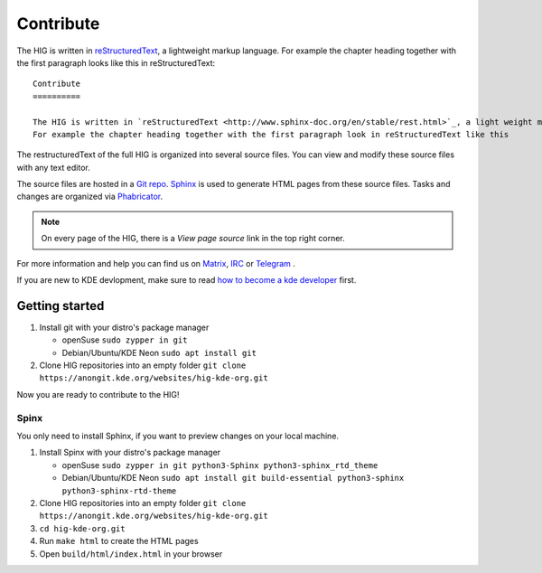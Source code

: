 Contribute
==========

The HIG is written in `reStructuredText <http://www.sphinx-doc.org/en/stable/rest.html>`_, a lightweight markup language.
For example the chapter heading together with the first paragraph looks like this in reStructuredText::

   Contribute
   ==========

   The HIG is written in `reStructuredText <http://www.sphinx-doc.org/en/stable/rest.html>`_, a light weight markup language.
   For example the chapter heading together with the first paragraph look in reStructuredText like this

The restructuredText of the full HIG is organized into several source files. You can view and modify these source files with any text editor.

The source files are hosted in a `Git repo <https://cgit.kde.org/websites/hig-kde-org.git/>`_. `Sphinx <http://www.sphinx-doc.org>`_ is used to generate HTML pages from these source files. Tasks and changes are organized via `Phabricator <https://phabricator.kde.org/project/board/264/>`_.

.. note:: On every page of the HIG, there is a *View page source* link in the top right corner.

For more information and help you can find us on 
`Matrix <https://matrix.to/#/#kde_vdg:matrix.org>`_, 
`IRC <irc://chat.freenode.net/kde-vdg>`_ or 
`Telegram <https://telegram.me/vdgmainroom>`_
.

If you are new to KDE devlopment, make sure to read `how to become a kde developer <https://community.kde.org/Get_Involved/development>`_ first.

Getting started
---------------
#. Install git with your distro's package manager

   * openSuse ``sudo zypper in git``
   * Debian/Ubuntu/KDE Neon ``sudo apt install git``

#. Clone HIG repositories into an empty folder
   ``git clone https://anongit.kde.org/websites/hig-kde-org.git``

Now you are ready to contribute to the HIG!

Spinx
^^^^^
You only need to install Sphinx, if you want to preview changes on your local machine.

#. Install Spinx with your distro's package manager

   * openSuse ``sudo zypper in git python3-Sphinx python3-sphinx_rtd_theme``
   * Debian/Ubuntu/KDE Neon ``sudo apt install git build-essential python3-sphinx python3-sphinx-rtd-theme``

#. Clone HIG repositories into an empty folder
   ``git clone https://anongit.kde.org/websites/hig-kde-org.git``
#. ``cd hig-kde-org.git``
#. Run ``make html`` to create the HTML pages
#. Open ``build/html/index.html`` in your browser
